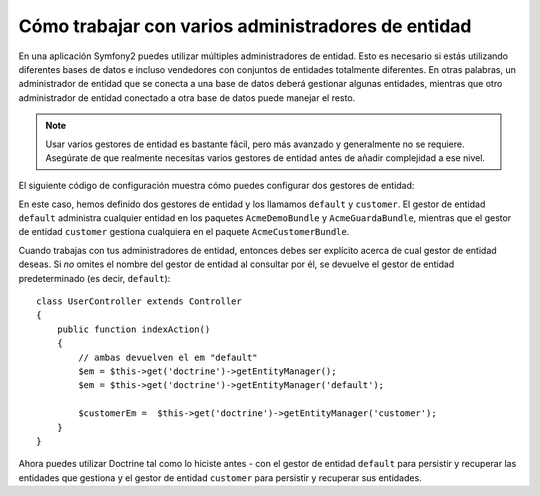 Cómo trabajar con varios administradores de entidad
===================================================

En una aplicación Symfony2 puedes utilizar múltiples administradores de entidad. Esto es necesario si estás utilizando diferentes bases de datos e incluso vendedores con conjuntos de entidades totalmente diferentes. En otras palabras, un administrador de entidad que se conecta a una base de datos deberá gestionar algunas entidades, mientras que otro administrador de entidad conectado a otra base de datos puede manejar el resto.

.. note::

    Usar varios gestores de entidad es bastante fácil, pero más avanzado y generalmente no se requiere. Asegúrate de que realmente necesitas varios gestores de entidad antes de añadir complejidad a ese nivel.

El siguiente código de configuración muestra cómo puedes configurar dos gestores de entidad:

.. configuration-block::

    .. code-block:: yaml

        doctrine:
            orm:
                default_entity_manager:   default
                entity_managers:
                    default:
                        connection:       default
                        mappings:
                            AcmeDemoBundle: ~
                            AcmeGuardaBundle: ~
                    customer:
                        connection:       customer
                        mappings:
                            AcmeCustomerBundle: ~

En este caso, hemos definido dos gestores de entidad y los llamamos ``default`` y ``customer``. El gestor de entidad ``default`` administra cualquier entidad en los paquetes ``AcmeDemoBundle`` y ``AcmeGuardaBundle``, mientras que el gestor de entidad ``customer`` gestiona cualquiera en el paquete ``AcmeCustomerBundle``.

Cuando trabajas con tus administradores de entidad, entonces debes ser explícito acerca de cual gestor de entidad deseas. Si *no* omites el nombre del gestor de entidad al consultar por él, se devuelve el gestor de entidad predeterminado (es decir, ``default``)::

    class UserController extends Controller
    {
        public function indexAction()
        {
            // ambas devuelven el em "default"
            $em = $this->get('doctrine')->getEntityManager();
            $em = $this->get('doctrine')->getEntityManager('default');

            $customerEm =  $this->get('doctrine')->getEntityManager('customer');
        }
    }

Ahora puedes utilizar Doctrine tal como lo hiciste antes - con el gestor de entidad ``default`` para persistir y recuperar las entidades que gestiona y el gestor de entidad ``customer`` para persistir y recuperar sus entidades.